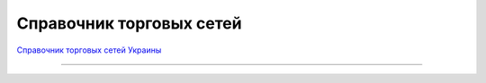 ####################################################
Справочник торговых сетей
####################################################


`Справочник торговых сетей Украины <https://edi-n.com/ru/spravochnik-setej/>`__

------------------------------------

.. эта строка закомментирована :download:`Скачать справочник торговых сетей Украины<tables/Справочник_сетей_EDIN_WIKI_Ukraine_19_12_2019.xlsx>`









